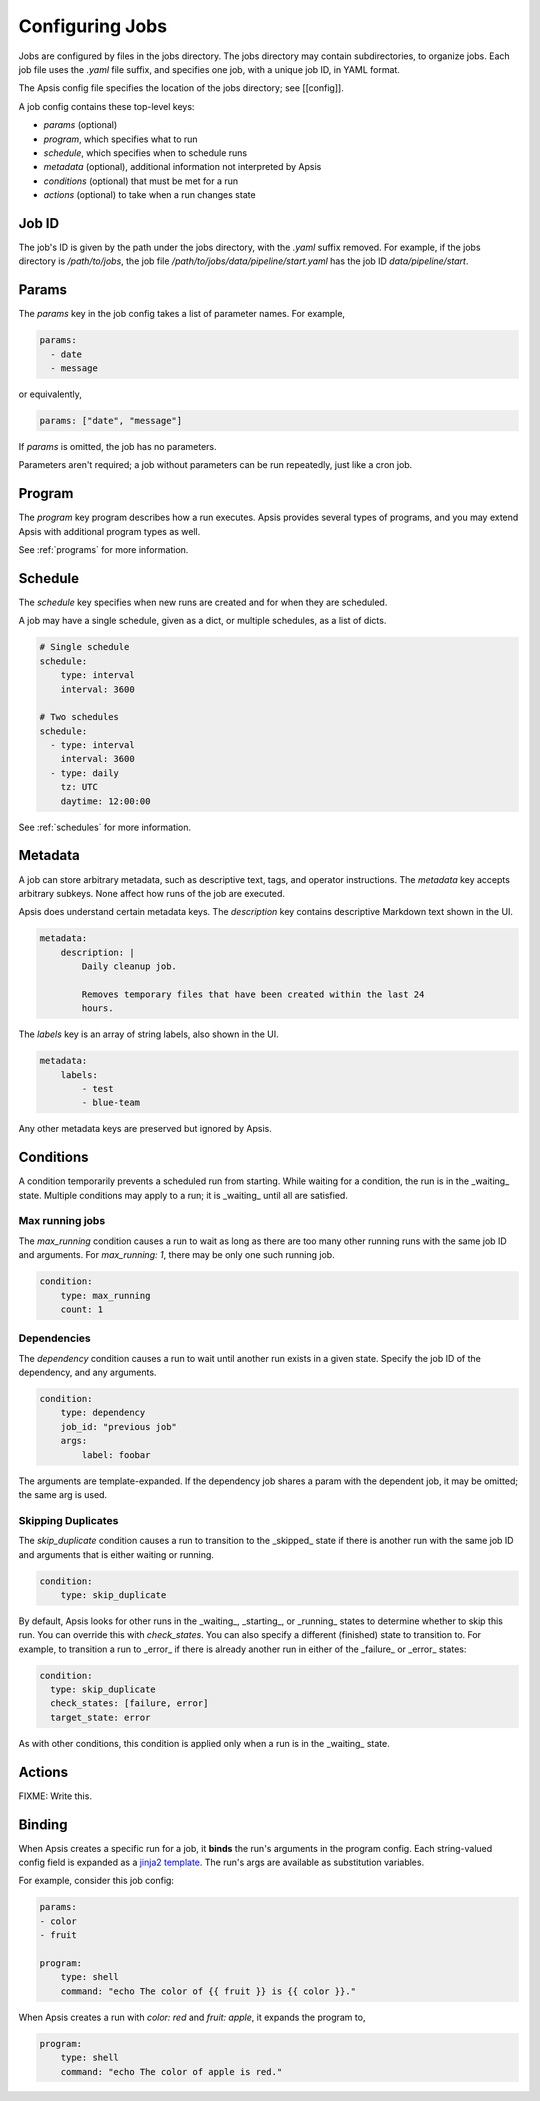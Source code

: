 Configuring Jobs
================

Jobs are configured by files in the jobs directory.  The jobs directory may
contain subdirectories, to organize jobs.  Each job file uses the `.yaml` file
suffix, and specifies one job, with a unique job ID, in YAML format.

The Apsis config file specifies the location of the jobs directory; see
[[config]].

A job config contains these top-level keys:

- `params` (optional)
- `program`, which specifies what to run 
- `schedule`, which specifies when to schedule runs
- `metadata` (optional), additional information not interpreted by Apsis
- `conditions` (optional) that must be met for a run
- `actions` (optional) to take when a run changes state


Job ID
------

The job's ID is given by the path under the jobs directory, with the `.yaml`
suffix removed.  For example, if the jobs directory is `/path/to/jobs`, the job
file `/path/to/jobs/data/pipeline/start.yaml` has the job ID
`data/pipeline/start`.


Params
------

The `params` key in the job config takes a list of parameter names.  For
example,

.. code:: yaml

    params:
      - date
      - message

or equivalently,

.. code:: yaml

    params: ["date", "message"]

If `params` is omitted, the job has no parameters.

Parameters aren't required; a job without parameters can be run repeatedly, just
like a cron job.


Program
-------

The `program` key program describes how a run executes.  Apsis provides several
types of programs, and you may extend Apsis with additional program types as
well.

See :ref:`programs` for more information.


Schedule
--------

The `schedule` key specifies when new runs are created and for when they are
scheduled.

A job may have a single schedule, given as a dict, or multiple schedules, as a
list of dicts.

.. code:: yaml

    # Single schedule
    schedule:
        type: interval
        interval: 3600

    # Two schedules
    schedule:
      - type: interval
        interval: 3600
      - type: daily
        tz: UTC
        daytime: 12:00:00

See :ref:`schedules` for more information.


Metadata
--------

A job can store arbitrary metadata, such as descriptive text, tags, and operator
instructions.  The `metadata` key accepts arbitrary subkeys.  None affect how
runs of the job are executed.

Apsis does understand certain metadata keys.  The `description` key contains
descriptive Markdown text shown in the UI.

.. code:: yaml

    metadata:
        description: |
            Daily cleanup job.

            Removes temporary files that have been created within the last 24
            hours.

The `labels` key is an array of string labels, also shown in the UI.

.. code:: yaml

    metadata:
        labels:
            - test
            - blue-team

Any other metadata keys are preserved but ignored by Apsis.


Conditions
----------

A condition temporarily prevents a scheduled run from starting.  While waiting
for a condition, the run is in the _waiting_ state.  Multiple conditions may
apply to a run; it is _waiting_ until all are satisfied.

Max running jobs
''''''''''''''''

The `max_running` condition causes a run to wait as long as there are too many
other running runs with the same job ID and arguments.  For `max_running: 1`,
there may be only one such running job.

.. code:: yaml

    condition:
        type: max_running
        count: 1


Dependencies
''''''''''''

The `dependency` condition causes a run to wait until another run exists in a
given state.  Specify the job ID of the dependency, and any arguments.

.. code:: yaml

    condition:
        type: dependency
        job_id: "previous job"
        args:
            label: foobar

The arguments are template-expanded.  If the dependency job shares a param with
the dependent job, it may be omitted; the same arg is used.


Skipping Duplicates
'''''''''''''''''''

The `skip_duplicate` condition causes a run to transition to the _skipped_
state if there is another run with the same job ID and arguments that is either
waiting or running.

.. code:: yaml

    condition:
        type: skip_duplicate

By default, Apsis looks for other runs in the _waiting_, _starting_, or
_running_ states to determine whether to skip this run.  You can override this
with `check_states`.  You can also specify a different (finished) state to
transition to.  For example, to transition a run to _error_ if there is already
another run in either of the _failure_ or _error_ states:

.. code:: yaml

    condition:
      type: skip_duplicate
      check_states: [failure, error]
      target_state: error

As with other conditions, this condition is applied only when a run is in the
_waiting_ state.


Actions
-------

FIXME: Write this.


.. _binding:

Binding
-------

When Apsis creates a specific run for a job, it **binds** the run's arguments in
the program config.  Each string-valued config field is expanded as a `jinja2
template <https://jinja.palletsprojects.com/en/2.11.x/templates/>`_.  The run's
args are available as substitution variables.

For example, consider this job config:

.. code:: yaml

    params:
    - color
    - fruit

    program:
        type: shell
        command: "echo The color of {{ fruit }} is {{ color }}."

When Apsis creates a run with `color: red` and `fruit: apple`, it expands the
program to,

.. code:: yaml

    program:
        type: shell
        command: "echo The color of apple is red."


